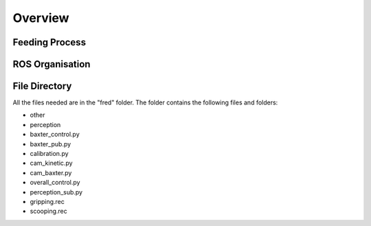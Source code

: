 Overview
========

Feeding Process
^^^^^^^^^^^^^^^

.. figure:: nstatic/feed_flow.png
    :align: center
    :figclass: align-center

ROS Organisation
^^^^^^^^^^^^^^^^

.. figure:: nstatic/ros.png
    :align: center
    :figclass: align-center

File Directory
^^^^^^^^^^^^^^

All the files needed are in the "fred" folder. The folder contains the following files and folders:

- other
- perception
- baxter_control.py
- baxter_pub.py
- calibration.py
- cam_kinetic.py
- cam_baxter.py
- overall_control.py
- perception_sub.py
- gripping.rec
- scooping.rec


